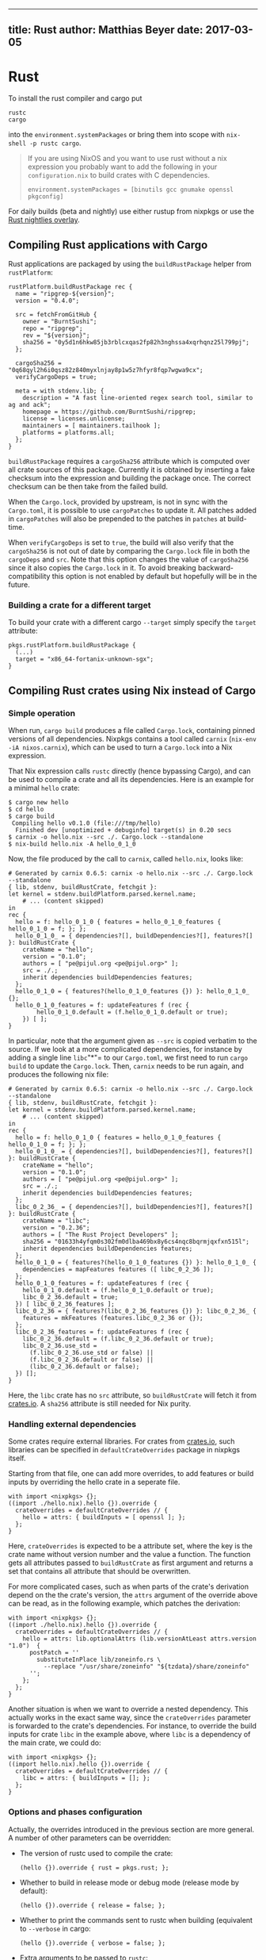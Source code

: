 --------------

** title: Rust author: Matthias Beyer date: 2017-03-05

* Rust

To install the rust compiler and cargo put

#+BEGIN_EXAMPLE
  rustc
  cargo
#+END_EXAMPLE

into the =environment.systemPackages= or bring them into scope with
=nix-shell -p rustc cargo=.

#+BEGIN_QUOTE
  If you are using NixOS and you want to use rust without a nix
  expression you probably want to add the following in your
  =configuration.nix= to build crates with C dependencies.

  #+BEGIN_EXAMPLE
    environment.systemPackages = [binutils gcc gnumake openssl pkgconfig]
  #+END_EXAMPLE
#+END_QUOTE

For daily builds (beta and nightly) use either rustup from nixpkgs or
use the [[#using-the-rust-nightlies-overlay][Rust nightlies overlay]].

** Compiling Rust applications with Cargo

Rust applications are packaged by using the =buildRustPackage= helper
from =rustPlatform=:

#+BEGIN_EXAMPLE
  rustPlatform.buildRustPackage rec {
    name = "ripgrep-${version}";
    version = "0.4.0";

    src = fetchFromGitHub {
      owner = "BurntSushi";
      repo = "ripgrep";
      rev = "${version}";
      sha256 = "0y5d1n6hkw85jb3rblcxqas2fp82h3nghssa4xqrhqnz25l799pj";
    };

    cargoSha256 = "0q68qyl2h6i0qsz82z840myxlnjay8p1w5z7hfyr8fqp7wgwa9cx";
    verifyCargoDeps = true;

    meta = with stdenv.lib; {
      description = "A fast line-oriented regex search tool, similar to ag and ack";
      homepage = https://github.com/BurntSushi/ripgrep;
      license = licenses.unlicense;
      maintainers = [ maintainers.tailhook ];
      platforms = platforms.all;
    };
  }
#+END_EXAMPLE

=buildRustPackage= requires a =cargoSha256= attribute which is computed
over all crate sources of this package. Currently it is obtained by
inserting a fake checksum into the expression and building the package
once. The correct checksum can be then take from the failed build.

When the =Cargo.lock=, provided by upstream, is not in sync with the
=Cargo.toml=, it is possible to use =cargoPatches= to update it. All
patches added in =cargoPatches= will also be prepended to the patches in
=patches= at build-time.

When =verifyCargoDeps= is set to =true=, the build will also verify that
the =cargoSha256= is not out of date by comparing the =Cargo.lock= file
in both the =cargoDeps= and =src=. Note that this option changes the
value of =cargoSha256= since it also copies the =Cargo.lock= in it. To
avoid breaking backward-compatibility this option is not enabled by
default but hopefully will be in the future.

*** Building a crate for a different target

To build your crate with a different cargo =--target= simply specify the
=target= attribute:

#+BEGIN_EXAMPLE
  pkgs.rustPlatform.buildRustPackage {
    (...)
    target = "x86_64-fortanix-unknown-sgx";
  }
#+END_EXAMPLE

** Compiling Rust crates using Nix instead of Cargo

*** Simple operation

When run, =cargo build= produces a file called =Cargo.lock=, containing
pinned versions of all dependencies. Nixpkgs contains a tool called
=carnix= (=nix-env -iA nixos.carnix=), which can be used to turn a
=Cargo.lock= into a Nix expression.

That Nix expression calls =rustc= directly (hence bypassing Cargo), and
can be used to compile a crate and all its dependencies. Here is an
example for a minimal =hello= crate:

#+BEGIN_EXAMPLE
  $ cargo new hello
  $ cd hello
  $ cargo build
   Compiling hello v0.1.0 (file:///tmp/hello)
    Finished dev [unoptimized + debuginfo] target(s) in 0.20 secs
  $ carnix -o hello.nix --src ./. Cargo.lock --standalone
  $ nix-build hello.nix -A hello_0_1_0
#+END_EXAMPLE

Now, the file produced by the call to =carnix=, called =hello.nix=,
looks like:

#+BEGIN_EXAMPLE
  # Generated by carnix 0.6.5: carnix -o hello.nix --src ./. Cargo.lock --standalone
  { lib, stdenv, buildRustCrate, fetchgit }:
  let kernel = stdenv.buildPlatform.parsed.kernel.name;
      # ... (content skipped)
  in
  rec {
    hello = f: hello_0_1_0 { features = hello_0_1_0_features { hello_0_1_0 = f; }; };
    hello_0_1_0_ = { dependencies?[], buildDependencies?[], features?[] }: buildRustCrate {
      crateName = "hello";
      version = "0.1.0";
      authors = [ "pe@pijul.org <pe@pijul.org>" ];
      src = ./.;
      inherit dependencies buildDependencies features;
    };
    hello_0_1_0 = { features?(hello_0_1_0_features {}) }: hello_0_1_0_ {};
    hello_0_1_0_features = f: updateFeatures f (rec {
          hello_0_1_0.default = (f.hello_0_1_0.default or true);
      }) [ ];
  }
#+END_EXAMPLE

In particular, note that the argument given as =--src= is copied
verbatim to the source. If we look at a more complicated dependencies,
for instance by adding a single line =libc="*"= to our =Cargo.toml=, we
first need to run =cargo build= to update the =Cargo.lock=. Then,
=carnix= needs to be run again, and produces the following nix file:

#+BEGIN_EXAMPLE
  # Generated by carnix 0.6.5: carnix -o hello.nix --src ./. Cargo.lock --standalone
  { lib, stdenv, buildRustCrate, fetchgit }:
  let kernel = stdenv.buildPlatform.parsed.kernel.name;
      # ... (content skipped)
  in
  rec {
    hello = f: hello_0_1_0 { features = hello_0_1_0_features { hello_0_1_0 = f; }; };
    hello_0_1_0_ = { dependencies?[], buildDependencies?[], features?[] }: buildRustCrate {
      crateName = "hello";
      version = "0.1.0";
      authors = [ "pe@pijul.org <pe@pijul.org>" ];
      src = ./.;
      inherit dependencies buildDependencies features;
    };
    libc_0_2_36_ = { dependencies?[], buildDependencies?[], features?[] }: buildRustCrate {
      crateName = "libc";
      version = "0.2.36";
      authors = [ "The Rust Project Developers" ];
      sha256 = "01633h4yfqm0s302fm0dlba469bx8y6cs4nqc8bqrmjqxfxn515l";
      inherit dependencies buildDependencies features;
    };
    hello_0_1_0 = { features?(hello_0_1_0_features {}) }: hello_0_1_0_ {
      dependencies = mapFeatures features ([ libc_0_2_36 ]);
    };
    hello_0_1_0_features = f: updateFeatures f (rec {
      hello_0_1_0.default = (f.hello_0_1_0.default or true);
      libc_0_2_36.default = true;
    }) [ libc_0_2_36_features ];
    libc_0_2_36 = { features?(libc_0_2_36_features {}) }: libc_0_2_36_ {
      features = mkFeatures (features.libc_0_2_36 or {});
    };
    libc_0_2_36_features = f: updateFeatures f (rec {
      libc_0_2_36.default = (f.libc_0_2_36.default or true);
      libc_0_2_36.use_std =
        (f.libc_0_2_36.use_std or false) ||
        (f.libc_0_2_36.default or false) ||
        (libc_0_2_36.default or false);
    }) [];
  }
#+END_EXAMPLE

Here, the =libc= crate has no =src= attribute, so =buildRustCrate= will
fetch it from [[https://crates.io][crates.io]]. A =sha256= attribute is
still needed for Nix purity.

*** Handling external dependencies

Some crates require external libraries. For crates from
[[https://crates.io][crates.io]], such libraries can be specified in
=defaultCrateOverrides= package in nixpkgs itself.

Starting from that file, one can add more overrides, to add features or
build inputs by overriding the hello crate in a seperate file.

#+BEGIN_EXAMPLE
  with import <nixpkgs> {};
  ((import ./hello.nix).hello {}).override {
    crateOverrides = defaultCrateOverrides // {
      hello = attrs: { buildInputs = [ openssl ]; };
    };
  }
#+END_EXAMPLE

Here, =crateOverrides= is expected to be a attribute set, where the key
is the crate name without version number and the value a function. The
function gets all attributes passed to =buildRustCrate= as first
argument and returns a set that contains all attribute that should be
overwritten.

For more complicated cases, such as when parts of the crate's derivation
depend on the the crate's version, the =attrs= argument of the override
above can be read, as in the following example, which patches the
derivation:

#+BEGIN_EXAMPLE
  with import <nixpkgs> {};
  ((import ./hello.nix).hello {}).override {
    crateOverrides = defaultCrateOverrides // {
      hello = attrs: lib.optionalAttrs (lib.versionAtLeast attrs.version "1.0")  {
        postPatch = ''
          substituteInPlace lib/zoneinfo.rs \
            --replace "/usr/share/zoneinfo" "${tzdata}/share/zoneinfo"
        '';
      };
    };
  }
#+END_EXAMPLE

Another situation is when we want to override a nested dependency. This
actually works in the exact same way, since the =crateOverrides=
parameter is forwarded to the crate's dependencies. For instance, to
override the build inputs for crate =libc= in the example above, where
=libc= is a dependency of the main crate, we could do:

#+BEGIN_EXAMPLE
  with import <nixpkgs> {};
  ((import hello.nix).hello {}).override {
    crateOverrides = defaultCrateOverrides // {
      libc = attrs: { buildInputs = []; };
    };
  }
#+END_EXAMPLE

*** Options and phases configuration

Actually, the overrides introduced in the previous section are more
general. A number of other parameters can be overridden:

- The version of rustc used to compile the crate:

  #+BEGIN_EXAMPLE
    (hello {}).override { rust = pkgs.rust; };
  #+END_EXAMPLE

- Whether to build in release mode or debug mode (release mode by
  default):

  #+BEGIN_EXAMPLE
    (hello {}).override { release = false; };
  #+END_EXAMPLE

- Whether to print the commands sent to rustc when building (equivalent
  to =--verbose= in cargo:

  #+BEGIN_EXAMPLE
    (hello {}).override { verbose = false; };
  #+END_EXAMPLE

- Extra arguments to be passed to =rustc=:

  #+BEGIN_EXAMPLE
    (hello {}).override { extraRustcOpts = "-Z debuginfo=2"; };
  #+END_EXAMPLE

- Phases, just like in any other derivation, can be specified using the
  following attributes: =preUnpack=, =postUnpack=, =prePatch=,
  =patches=, =postPatch=, =preConfigure= (in the case of a Rust crate,
  this is run before calling the "build" script), =postConfigure= (after
  the "build" script),=preBuild=, =postBuild=, =preInstall= and
  =postInstall=. As an example, here is how to create a new module
  before running the build script:

  #+BEGIN_EXAMPLE
    (hello {}).override {
      preConfigure = ''
         echo "pub const PATH=\"${hi.out}\";" >> src/path.rs"
      '';
    };
  #+END_EXAMPLE

*** Features

One can also supply features switches. For example, if we want to
compile =diesel_cli= only with the =postgres= feature, and no default
features, we would write:

#+BEGIN_EXAMPLE
  (callPackage ./diesel.nix {}).diesel {
    default = false;
    postgres = true;
  }
#+END_EXAMPLE

Where =diesel.nix= is the file generated by Carnix, as explained above.

** Setting Up =nix-shell=

Oftentimes you want to develop code from within =nix-shell=.
Unfortunately =buildRustCrate= does not support common =nix-shell=
operations directly (see
[[https://github.com/NixOS/nixpkgs/issues/37945][this issue]]) so we
will use =stdenv.mkDerivation= instead.

Using the example =hello= project above, we want to do the following:

- Have access to =cargo= and =rustc=
- Have the =openssl= library available to a crate through it's /normal/
  compilation mechanism (=pkg-config=).

A typical =shell.nix= might look like:

#+BEGIN_EXAMPLE
  with import <nixpkgs> {};

  stdenv.mkDerivation {
    name = "rust-env";
    nativeBuildInputs = [
      rustc cargo

      # Example Build-time Additional Dependencies
      pkgconfig
    ];
    buildInputs = [
      # Example Run-time Additional Dependencies
      openssl
    ];

    # Set Environment Variables
    RUST_BACKTRACE = 1;
  }
#+END_EXAMPLE

You should now be able to run the following:

#+BEGIN_EXAMPLE
  $ nix-shell --pure
  $ cargo build
  $ cargo test
#+END_EXAMPLE

*** Controlling Rust Version Inside =nix-shell=

To control your rust version (i.e. use nightly) from within =shell.nix=
(or other nix expressions) you can use the following =shell.nix=

#+BEGIN_EXAMPLE
  # Latest Nightly
  with import <nixpkgs> {};
  let src = fetchFromGitHub {
        owner = "mozilla";
        repo = "nixpkgs-mozilla";
        # commit from: 2019-05-15
        rev = "9f35c4b09fd44a77227e79ff0c1b4b6a69dff533";
        sha256 = "18h0nvh55b5an4gmlgfbvwbyqj91bklf1zymis6lbdh75571qaz0";
     };
  in
  with import "${src.out}/rust-overlay.nix" pkgs pkgs;
  stdenv.mkDerivation {
    name = "rust-env";
    buildInputs = [
      # Note: to use use stable, just replace `nightly` with `stable`
      latest.rustChannels.nightly.rust

      # Add some extra dependencies from `pkgs`
      pkgconfig openssl
    ];

    # Set Environment Variables
    RUST_BACKTRACE = 1;
  }
#+END_EXAMPLE

Now run:

#+BEGIN_EXAMPLE
  $ rustc --version
  rustc 1.26.0-nightly (188e693b3 2018-03-26)
#+END_EXAMPLE

To see that you are using nightly.

** Using the Rust nightlies overlay

Mozilla provides an overlay for nixpkgs to bring a nightly version of
Rust into scope. This overlay can /also/ be used to install recent
unstable or stable versions of Rust, if desired.

To use this overlay, clone
[[https://github.com/mozilla/nixpkgs-mozilla][nixpkgs-mozilla]], and
create a symbolic link to the file
[[https://github.com/mozilla/nixpkgs-mozilla/blob/master/rust-overlay.nix][rust-overlay.nix]]
in the =~/.config/nixpkgs/overlays= directory.

#+BEGIN_EXAMPLE
  $ git clone https://github.com/mozilla/nixpkgs-mozilla.git
  $ mkdir -p ~/.config/nixpkgs/overlays
  $ ln -s $(pwd)/nixpkgs-mozilla/rust-overlay.nix ~/.config/nixpkgs/overlays/rust-overlay.nix
#+END_EXAMPLE

The latest version can be installed with the following command:

#+BEGIN_EXAMPLE
  $ nix-env -Ai nixos.latest.rustChannels.stable.rust
#+END_EXAMPLE

Or using the attribute with nix-shell:

#+BEGIN_EXAMPLE
  $ nix-shell -p nixos.latest.rustChannels.stable.rust
#+END_EXAMPLE

To install the beta or nightly channel, "stable" should be substituted
by "nightly" or "beta", or use the function provided by this overlay to
pull a version based on a build date.

The overlay automatically updates itself as it uses the same source as
[[https://www.rustup.rs/][rustup]].
